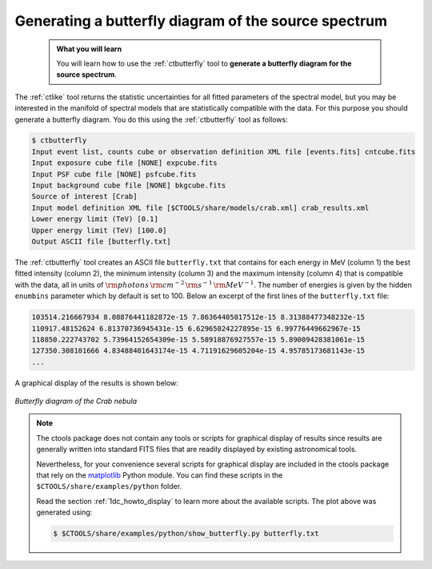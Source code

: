 .. _start_butterfly:

Generating a butterfly diagram of the source spectrum
-----------------------------------------------------

  .. admonition:: What you will learn

     You will learn how to use the :ref:`ctbutterfly` tool to **generate a
     butterfly diagram for the source spectrum**.

The :ref:`ctlike` tool returns the statistic uncertainties for all fitted
parameters of the spectral model, but you may be interested in the manifold
of spectral models that are statistically compatible with the data. For this
purpose you should generate a butterfly diagram. You do this using the
:ref:`ctbutterfly` tool as follows:

.. code-block:: bash

   $ ctbutterfly
   Input event list, counts cube or observation definition XML file [events.fits] cntcube.fits
   Input exposure cube file [NONE] expcube.fits
   Input PSF cube file [NONE] psfcube.fits
   Input background cube file [NONE] bkgcube.fits
   Source of interest [Crab]
   Input model definition XML file [$CTOOLS/share/models/crab.xml] crab_results.xml
   Lower energy limit (TeV) [0.1]
   Upper energy limit (TeV) [100.0]
   Output ASCII file [butterfly.txt]

The :ref:`ctbutterfly` tool creates an ASCII file ``butterfly.txt`` that
contains for each energy in MeV (column 1) the best fitted intensity
(column 2), the minimum intensity (column 3) and the maximum intensity
(column 4) that is compatible with the data, all in units of
:math:`{\rm photons} \, {\rm cm}^{-2} \, {\rm s}^{-1} \, {\rm MeV}^{-1}`.
The number of energies is given by the hidden ``enumbins`` parameter which by
default is set to 100. Below an excerpt of the first lines of the
``butterfly.txt`` file:

.. code-block:: none
   
   103514.216667934 8.08876441182872e-15 7.86364405017512e-15 8.31388477348232e-15
   110917.48152624 6.81370736945431e-15 6.62965024227895e-15 6.99776449662967e-15
   118850.222743702 5.73964152654309e-15 5.58918876927557e-15 5.89009428381061e-15
   127350.308101666 4.83488401643174e-15 4.71191629605204e-15 4.95785173681143e-15
   ...

A graphical display of the results is shown below:

.. figure:: butterfly.jpg
   :width: 600px
   :align: center

   *Butterfly diagram of the Crab nebula*

.. note::
   The ctools package does not contain any tools or scripts for graphical
   display of results since results are generally written into standard FITS
   files that are readily displayed by existing astronomical tools.

   Nevertheless, for your convenience several scripts for graphical display
   are included in the ctools package that rely on the
   `matplotlib <http://matplotlib.org>`_
   Python module. You can find these scripts in the
   ``$CTOOLS/share/examples/python`` folder.

   Read the section :ref:`1dc_howto_display` to learn more about the
   available scripts. The plot above was generated using:

   .. code-block:: bash

      $ $CTOOLS/share/examples/python/show_butterfly.py butterfly.txt
